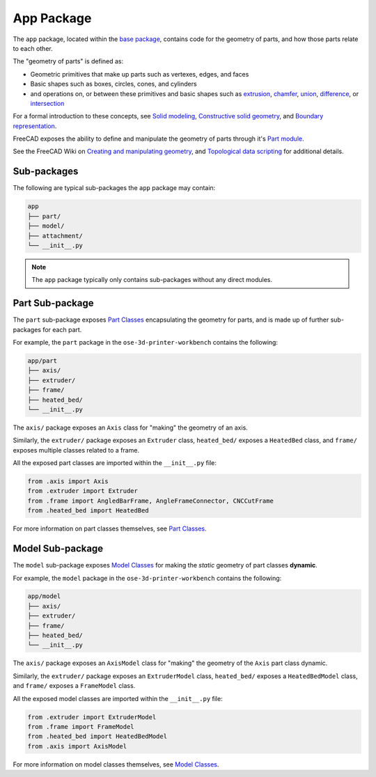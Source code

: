 App Package
===========
The ``app`` package, located within the `base package <base_package.html>`_, contains code for the geometry of parts, and how those parts relate to each other.

The "geometry of parts" is defined as:

* Geometric primitives that make up parts such as vertexes, edges, and faces
* Basic shapes such as boxes, circles, cones, and cylinders
* and operations on, or between these primitives and basic shapes such as `extrusion <https://en.wikipedia.org/wiki/Extrusion>`_, `chamfer <https://en.wikipedia.org/wiki/Chamfer>`_, `union <https://en.wikipedia.org/wiki/Union_(set_theory)>`_, `difference <https://en.wikipedia.org/wiki/Complement_(set_theory)>`_, or `intersection <https://en.wikipedia.org/wiki/Intersection_(set_theory)>`_

For a formal introduction to these concepts, see `Solid modeling <https://en.wikipedia.org/wiki/Solid_modeling>`_, `Constructive solid geometry <https://en.wikipedia.org/wiki/Constructive_solid_geometry>`_, and `Boundary representation <https://en.wikipedia.org/wiki/Boundary_representation>`_.

FreeCAD exposes the ability to define and manipulate the geometry of parts through it's `Part module <https://wiki.freecadweb.org/Part_Module>`_.

See the FreeCAD Wiki on `Creating and manipulating geometry <https://wiki.freecadweb.org/Manual:Creating_and_manipulating_geometry>`_, and `Topological data scripting <https://wiki.freecadweb.org/Topological_data_scripting>`_ for additional details.

Sub-packages
------------
The following are typical sub-packages the ``app`` package may contain:

.. code-block::

    app
    ├── part/
    ├── model/
    ├── attachment/
    └── __init__.py

.. Note:: The ``app`` package typically only contains sub-packages without any direct modules.

Part Sub-package
----------------
The ``part`` sub-package exposes `Part Classes <part_classes.html>`_ encapsulating the geometry for parts, and is made up of further sub-packages for each part.

For example, the ``part`` package in the ``ose-3d-printer-workbench`` contains the following:

.. code-block::

    app/part
    ├── axis/
    ├── extruder/
    ├── frame/
    ├── heated_bed/
    └── __init__.py

The ``axis/`` package exposes an ``Axis`` class for "making" the geometry of an axis.

Similarly, the ``extruder/`` package exposes an ``Extruder`` class, ``heated_bed/`` exposes a ``HeatedBed`` class, and ``frame/`` exposes multiple classes related to a frame.

All the exposed part classes are imported within the ``__init__.py`` file:

.. code-block:: python

    from .axis import Axis
    from .extruder import Extruder
    from .frame import AngledBarFrame, AngleFrameConnector, CNCCutFrame
    from .heated_bed import HeatedBed

For more information on part classes themselves, see `Part Classes <part_classes.html>`_.

Model Sub-package
-----------------
The ``model`` sub-package exposes `Model Classes <model_classes.html>`_ for making the *static* geometry of part classes **dynamic**.

For example, the ``model`` package in the ``ose-3d-printer-workbench`` contains the following:

.. code-block::

    app/model
    ├── axis/
    ├── extruder/
    ├── frame/
    ├── heated_bed/
    └── __init__.py

The ``axis/`` package exposes an ``AxisModel`` class for "making" the geometry of the ``Axis`` part class dynamic.

Similarly, the ``extruder/`` package exposes an ``ExtruderModel`` class, ``heated_bed/`` exposes a ``HeatedBedModel`` class, and ``frame/`` exposes a ``FrameModel`` class.

All the exposed model classes are imported within the ``__init__.py`` file:

.. code-block:: python

    from .extruder import ExtruderModel
    from .frame import FrameModel
    from .heated_bed import HeatedBedModel
    from .axis import AxisModel

For more information on model classes themselves, see `Model Classes <model_classes.html>`_.
